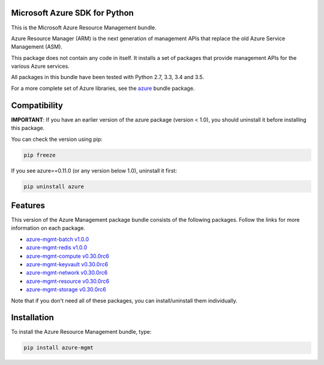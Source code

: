 Microsoft Azure SDK for Python
==============================

This is the Microsoft Azure Resource Management bundle.

Azure Resource Manager (ARM) is the next generation of management APIs that
replace the old Azure Service Management (ASM).

This package does not contain any code in itself. It installs a set
of packages that provide management APIs for the various Azure services.

All packages in this bundle have been tested with Python 2.7, 3.3, 3.4 and 3.5.

For a more complete set of Azure libraries, see the `azure <https://pypi.python.org/pypi/azure>`__ bundle package.


Compatibility
=============

**IMPORTANT**: If you have an earlier version of the azure package
(version < 1.0), you should uninstall it before installing this package.

You can check the version using pip:

.. code:: shell

    pip freeze

If you see azure==0.11.0 (or any version below 1.0), uninstall it first:

.. code:: shell

    pip uninstall azure


Features
========

This version of the Azure Management package bundle consists of the
following packages. Follow the links for more information on each package.

-  `azure-mgmt-batch v1.0.0 <https://pypi.python.org/pypi/azure-mgmt-batch/1.0.0>`__
-  `azure-mgmt-redis v1.0.0 <https://pypi.python.org/pypi/azure-mgmt-redis/1.0.0>`__
-  `azure-mgmt-compute v0.30.0rc6 <https://pypi.python.org/pypi/azure-mgmt-compute/0.30.0rc6>`__
-  `azure-mgmt-keyvault v0.30.0rc6 <https://pypi.python.org/pypi/azure-mgmt-keyvault/0.30.0rc6>`__
-  `azure-mgmt-network v0.30.0rc6 <https://pypi.python.org/pypi/azure-mgmt-network/0.30.0rc6>`__
-  `azure-mgmt-resource v0.30.0rc6 <https://pypi.python.org/pypi/azure-mgmt-resource/0.30.0rc6>`__
-  `azure-mgmt-storage v0.30.0rc6 <https://pypi.python.org/pypi/azure-mgmt-storage/0.30.0rc6>`__

Note that if you don't need all of these packages, you can install/uninstall them individually.


Installation
============

To install the Azure Resource Management bundle, type:

.. code:: shell

    pip install azure-mgmt

